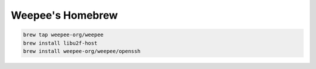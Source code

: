 Weepee's Homebrew
=================
.. code:: sh

  brew tap weepee-org/weepee
  brew install libu2f-host
  brew install weepee-org/weepee/openssh
